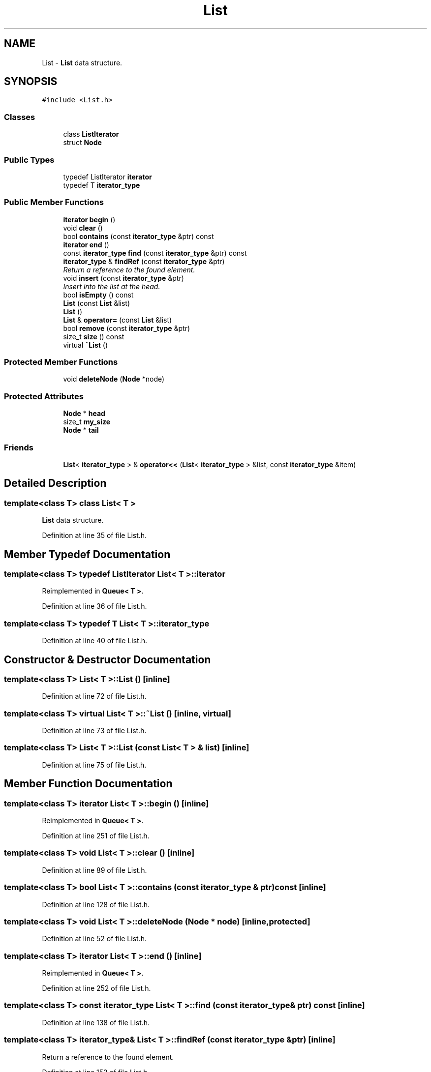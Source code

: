 .TH "List" 3 "18 Dec 2009" "Version 1.0" "BDLIB" \" -*- nroff -*-
.ad l
.nh
.SH NAME
List \- \fBList\fP data structure.  

.PP
.SH SYNOPSIS
.br
.PP
\fC#include <List.h>\fP
.PP
.SS "Classes"

.in +1c
.ti -1c
.RI "class \fBListIterator\fP"
.br
.ti -1c
.RI "struct \fBNode\fP"
.br
.in -1c
.SS "Public Types"

.in +1c
.ti -1c
.RI "typedef ListIterator \fBiterator\fP"
.br
.ti -1c
.RI "typedef T \fBiterator_type\fP"
.br
.in -1c
.SS "Public Member Functions"

.in +1c
.ti -1c
.RI "\fBiterator\fP \fBbegin\fP ()"
.br
.ti -1c
.RI "void \fBclear\fP ()"
.br
.ti -1c
.RI "bool \fBcontains\fP (const \fBiterator_type\fP &ptr) const "
.br
.ti -1c
.RI "\fBiterator\fP \fBend\fP ()"
.br
.ti -1c
.RI "const \fBiterator_type\fP \fBfind\fP (const \fBiterator_type\fP &ptr) const "
.br
.ti -1c
.RI "\fBiterator_type\fP & \fBfindRef\fP (const \fBiterator_type\fP &ptr)"
.br
.RI "\fIReturn a reference to the found element. \fP"
.ti -1c
.RI "void \fBinsert\fP (const \fBiterator_type\fP &ptr)"
.br
.RI "\fIInsert into the list at the head. \fP"
.ti -1c
.RI "bool \fBisEmpty\fP () const "
.br
.ti -1c
.RI "\fBList\fP (const \fBList\fP &list)"
.br
.ti -1c
.RI "\fBList\fP ()"
.br
.ti -1c
.RI "\fBList\fP & \fBoperator=\fP (const \fBList\fP &list)"
.br
.ti -1c
.RI "bool \fBremove\fP (const \fBiterator_type\fP &ptr)"
.br
.ti -1c
.RI "size_t \fBsize\fP () const "
.br
.ti -1c
.RI "virtual \fB~List\fP ()"
.br
.in -1c
.SS "Protected Member Functions"

.in +1c
.ti -1c
.RI "void \fBdeleteNode\fP (\fBNode\fP *node)"
.br
.in -1c
.SS "Protected Attributes"

.in +1c
.ti -1c
.RI "\fBNode\fP * \fBhead\fP"
.br
.ti -1c
.RI "size_t \fBmy_size\fP"
.br
.ti -1c
.RI "\fBNode\fP * \fBtail\fP"
.br
.in -1c
.SS "Friends"

.in +1c
.ti -1c
.RI "\fBList\fP< \fBiterator_type\fP > & \fBoperator<<\fP (\fBList\fP< \fBiterator_type\fP > &list, const \fBiterator_type\fP &item)"
.br
.in -1c
.SH "Detailed Description"
.PP 

.SS "template<class T> class List< T >"
\fBList\fP data structure. 
.PP
Definition at line 35 of file List.h.
.SH "Member Typedef Documentation"
.PP 
.SS "template<class T> typedef ListIterator \fBList\fP< T >::\fBiterator\fP"
.PP
Reimplemented in \fBQueue< T >\fP.
.PP
Definition at line 36 of file List.h.
.SS "template<class T> typedef T \fBList\fP< T >::\fBiterator_type\fP"
.PP
Definition at line 40 of file List.h.
.SH "Constructor & Destructor Documentation"
.PP 
.SS "template<class T> \fBList\fP< T >::\fBList\fP ()\fC [inline]\fP"
.PP
Definition at line 72 of file List.h.
.SS "template<class T> virtual \fBList\fP< T >::~\fBList\fP ()\fC [inline, virtual]\fP"
.PP
Definition at line 73 of file List.h.
.SS "template<class T> \fBList\fP< T >::\fBList\fP (const \fBList\fP< T > & list)\fC [inline]\fP"
.PP
Definition at line 75 of file List.h.
.SH "Member Function Documentation"
.PP 
.SS "template<class T> \fBiterator\fP \fBList\fP< T >::begin ()\fC [inline]\fP"
.PP
Reimplemented in \fBQueue< T >\fP.
.PP
Definition at line 251 of file List.h.
.SS "template<class T> void \fBList\fP< T >::clear ()\fC [inline]\fP"
.PP
Definition at line 89 of file List.h.
.SS "template<class T> bool \fBList\fP< T >::contains (const \fBiterator_type\fP & ptr) const\fC [inline]\fP"
.PP
Definition at line 128 of file List.h.
.SS "template<class T> void \fBList\fP< T >::deleteNode (\fBNode\fP * node)\fC [inline, protected]\fP"
.PP
Definition at line 52 of file List.h.
.SS "template<class T> \fBiterator\fP \fBList\fP< T >::end ()\fC [inline]\fP"
.PP
Reimplemented in \fBQueue< T >\fP.
.PP
Definition at line 252 of file List.h.
.SS "template<class T> const \fBiterator_type\fP \fBList\fP< T >::find (const \fBiterator_type\fP & ptr) const\fC [inline]\fP"
.PP
Definition at line 138 of file List.h.
.SS "template<class T> \fBiterator_type\fP& \fBList\fP< T >::findRef (const \fBiterator_type\fP & ptr)\fC [inline]\fP"
.PP
Return a reference to the found element. 
.PP
Definition at line 152 of file List.h.
.SS "template<class T> void \fBList\fP< T >::insert (const \fBiterator_type\fP & ptr)\fC [inline]\fP"
.PP
Insert into the list at the head. 
.PP
\fBParameters:\fP
.RS 4
\fIptr\fP The ptr to insert 
.RE
.PP

.PP
Reimplemented in \fBSortedList< T >\fP.
.PP
Definition at line 108 of file List.h.
.SS "template<class T> bool \fBList\fP< T >::isEmpty () const\fC [inline]\fP"
.PP
Definition at line 101 of file List.h.
.SS "template<class T> \fBList\fP& \fBList\fP< T >::operator= (const \fBList\fP< T > & list)\fC [inline]\fP"
.PP
Definition at line 80 of file List.h.
.SS "template<class T> bool \fBList\fP< T >::remove (const \fBiterator_type\fP & ptr)\fC [inline]\fP"
.PP
Definition at line 161 of file List.h.
.SS "template<class T> size_t \fBList\fP< T >::size () const\fC [inline]\fP"
.PP
Definition at line 100 of file List.h.
.SH "Friends And Related Function Documentation"
.PP 
.SS "template<class T> \fBList\fP<\fBiterator_type\fP>& operator<< (\fBList\fP< \fBiterator_type\fP > & list, const \fBiterator_type\fP & item)\fC [friend]\fP"
.PP
\fBSee also:\fP
.RS 4
\fBinsert\fP 
.RE
.PP

.PP
Definition at line 123 of file List.h.
.SH "Member Data Documentation"
.PP 
.SS "template<class T> \fBNode\fP* \fBList\fP< T >::\fBhead\fP\fC [protected]\fP"
.PP
Definition at line 67 of file List.h.
.SS "template<class T> size_t \fBList\fP< T >::\fBmy_size\fP\fC [protected]\fP"
.PP
Definition at line 69 of file List.h.
.SS "template<class T> \fBNode\fP* \fBList\fP< T >::\fBtail\fP\fC [protected]\fP"
.PP
Definition at line 68 of file List.h.

.SH "Author"
.PP 
Generated automatically by Doxygen for BDLIB from the source code.
